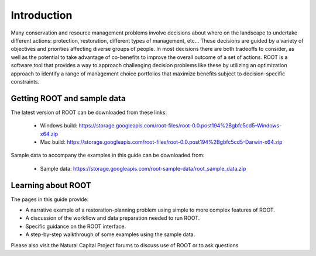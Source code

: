 Introduction
============

Many conservation and resource management problems involve decisions about where on the landscape to undertake different actions: protection, restoration, different types of management, etc... These decisions are guided by a variety of objectives and priorities affecting diverse groups of people. In most decisions there are both tradeoffs to consider, as well as the potential to take advantage of co-benefits to improve the overall outcome of a set of actions. ROOT is a software tool that provides a way to approach challenging decision problems like these by utilizing an optimization approach to identify a range of management choice portfolios that maximize benefits subject to decision-specific constraints.

Getting ROOT and sample data
----------------------------

The latest version of ROOT can be downloaded from these links:

    * Windows build: https://storage.googleapis.com/root-files/root-0.0.post194%2Bgbfc5cd5-Windows-x64.zip
    * Mac build: https://storage.googleapis.com/root-files/root-0.0.post194%2Bgbfc5cd5-Darwin-x64.zip

Sample data to accompany the examples in this guide can be downloaded from:

    * Sample data: https://storage.googleapis.com/root-sample-data/root_sample_data.zip

Learning about ROOT
-------------------

The pages in this guide provide:

* A narrative example of a restoration-planning problem using simple to more complex features of ROOT.
* A discussion of the workflow and data preparation needed to run ROOT.
* Specific guidance on the ROOT interface.
* A step-by-step walkthrough of some examples using the sample data.

Please also visit the Natural Capital Project forums to discuss use of ROOT or to ask questions
